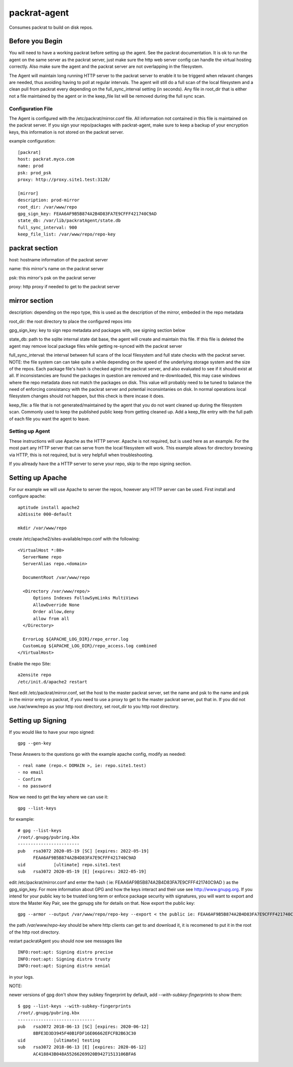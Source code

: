 =============================
packrat-agent
=============================

Consumes packrat to build on disk repos.

Before you Begin
----------------

You will need to have a working packrat before setting up the agent.  See the packrat documentation.
It is ok to run the agent on the same server as the packrat server, just make sure the http web server
config can handle the virtual hosting correctly.  Also make sure the agent and the packrat server
are not overlapping in the filesystem.

The Agent will maintain long running HTTP server to the packrat server to enable it to be triggerd
when relavant changes are needed, thus avoiding having to poll at regular intervals.  The agent will still
do a full scan of the local filesystem and a clean pull from packrat every depending on the full_sync_interval
setting (in seconds).  Any file in root_dir that is either not a file maintained by the agent or in the keep_file
list will be removed during the full sync scan.

Configuration File
==================

The Agent is configured with the /etc/packrat/mirror.conf file.  All information not contained in this file is
maintained on the packrat server.  If you sign your repo/packages with packrat-agent, make sure to keep a backup
of your encryption keys, this information is not stored on the packrat server.

example configuration::

  [packrat]
  host: packrat.myco.com
  name: prod
  psk: prod_psk
  proxy: http://proxy.site1.test:3128/

  [mirror]
  description: prod-mirror
  root_dir: /var/www/repo
  gpg_sign_key: FEAA6AF9B5B874A2B4D83FA7E9CFFF421740C9AD
  state_db: /var/lib/packratAgent/state.db
  full_sync_interval: 900
  keep_file_list: /var/www/repo/repo-key

packrat section
---------------

host: hostname information of the packrat server

name: this mirror's name on the packrat server

psk: this mirror's psk on the packrat server

proxy: http proxy if needed to get to the packrat server

mirror section
--------------

description: depending on the repo type, this is used as the description of the mirror, embeded in the repo metadata

root_dir: the root directory to place the configured repos into

gpg_sign_key: key to sign repo metadata and packages with, see signing section below

state_db: path to the sqlite internal state dat base, the agent will create and maintain this file.  If this file is deleted
the agent may remove local package files while getting re-synced with the packrat server

full_sync_interval: the interval between full scans of the local filesystem and full state checks with the packrat server.  NOTE:
the file system can can take quite a while depending on the speed of the underlying storage system and the size of the repos.  Each
package file's hash is checked aginst the packrat server, and also evaluated to see if it should exist at all.  If inconsistancies
are found the packages in question are removed and re-downloaded, this may case windows where the repo metadata does
not match the packages on disk.  This value will probably need to be tuned to balance the need of enforcing consistancy with
the packrat server and potential inconsintanies on disk.  In normal operations local filesystem changes should not happen, but
this check is there incase it does.

keep_file: a file that is not generated/maintained by the agent that you do not want cleaned up during the filesystem scan.  Commonly
used to keep the published public keep from getting cleaned up.  Add a keep_file entry with the full path of each file you want
the agent to leave.


Setting up Agent
================

These instructions will use Apache as the HTTP server.  Apache is not required, but is used here as an example.  For the most part
any HTTP server that can serve from the local filesystem will work.  This example allows for directory browsing via HTTP, this
is not required, but is very helpfull when troubleshooting.

If you allready have the a HTTP server to serve your repo, skip to the repo signing section.

Setting up Apache
-----------------

For our example we will use Apache to server the repos, however any HTTP server can be used.  First install and configure apache::

  aptitude install apache2
  a2dissite 000-default

  mkdir /var/www/repo

create /etc/apache2/sites-available/repo.conf with the following::

  <VirtualHost *:80>
    ServerName repo
    ServerAlias repo.<domain>

    DocumentRoot /var/www/repo

    <Directory /var/www/repo/>
        Options Indexes FollowSymLinks MultiViews
        AllowOverride None
        Order allow,deny
        allow from all
    </Directory>

    ErrorLog ${APACHE_LOG_DIR}/repo_error.log
    CustomLog ${APACHE_LOG_DIR}/repo_access.log combined
  </VirtualHost>


Enable the repo Site::

  a2ensite repo
  /etc/init.d/apache2 restart


Next edit /etc/packrat/mirror.conf, set the host to the master packrat server, set the name and psk to the name and psk in the mirror entry on packrat,
if you need to use a proxy to get to the master packrat server, put that in.  If you did not use /var/www/repo as your http root directory, set root_dir
to you http root directory.


Setting up Signing
------------------

If you would like to have your repo signed::

  gpg --gen-key

These Answers to the questions go with the example apache config, modify as needed::

 - real name (repo.< DOMAIN >, ie: repo.site1.test)
 - no email
 - Confirm
 - no password

Now we need to get the key where we can use it::

  gpg --list-keys

for example::

  # gpg --list-keys
  /root/.gnupg/pubring.kbx
  ------------------------
  pub   rsa3072 2020-05-19 [SC] [expires: 2022-05-19]
        FEAA6AF9B5B874A2B4D83FA7E9CFFF421740C9AD
  uid           [ultimate] repo.site1.test
  sub   rsa3072 2020-05-19 [E] [expires: 2022-05-19]


edit /etc/packrat/mirror.conf and enter the hash ( ie: FEAA6AF9B5B874A2B4D83FA7E9CFFF421740C9AD ) as the gpg_sign_key.  For more information about GPG and how
the keys interact and their use see http://www.gnupg.org.  If you intend for your public key to be trusted long term or enfoce package security with signatures, you will want to export and store
the Master Key Pair, see the gpnupg site for details on that. Now export the public key::

  gpg --armor --output /var/www/repo/repo-key --export < the public ie: FEAA6AF9B5B874A2B4D83FA7E9CFFF421740C9AD >

the path `/var/www/repo-key` should be where http clients can get to and download it, it is recomened to put it in the root of the http root directory.

restart packratAgent you should now see messages like ::

  INFO:root:apt: Signing distro precise
  INFO:root:apt: Signing distro trusty
  INFO:root:apt: Signing distro xenial

in your logs.


NOTE:

newer versions of gpg don't show they subkey fingerprint by default, add `--with-subkey-fingerprints` to show them::

  $ gpg --list-keys --with-subkey-fingerprints
  /root/.gnupg/pubring.kbx
  ------------------------------
  pub   rsa3072 2018-06-13 [SC] [expires: 2020-06-12]
        8BFE3D3D3945F40B1FDF16E06662EFCFB2B63C30
  uid           [ultimate] testing
  sub   rsa3072 2018-06-13 [E] [expires: 2020-06-12]
        AC418843B048A55266269920B94271513106BFA6
